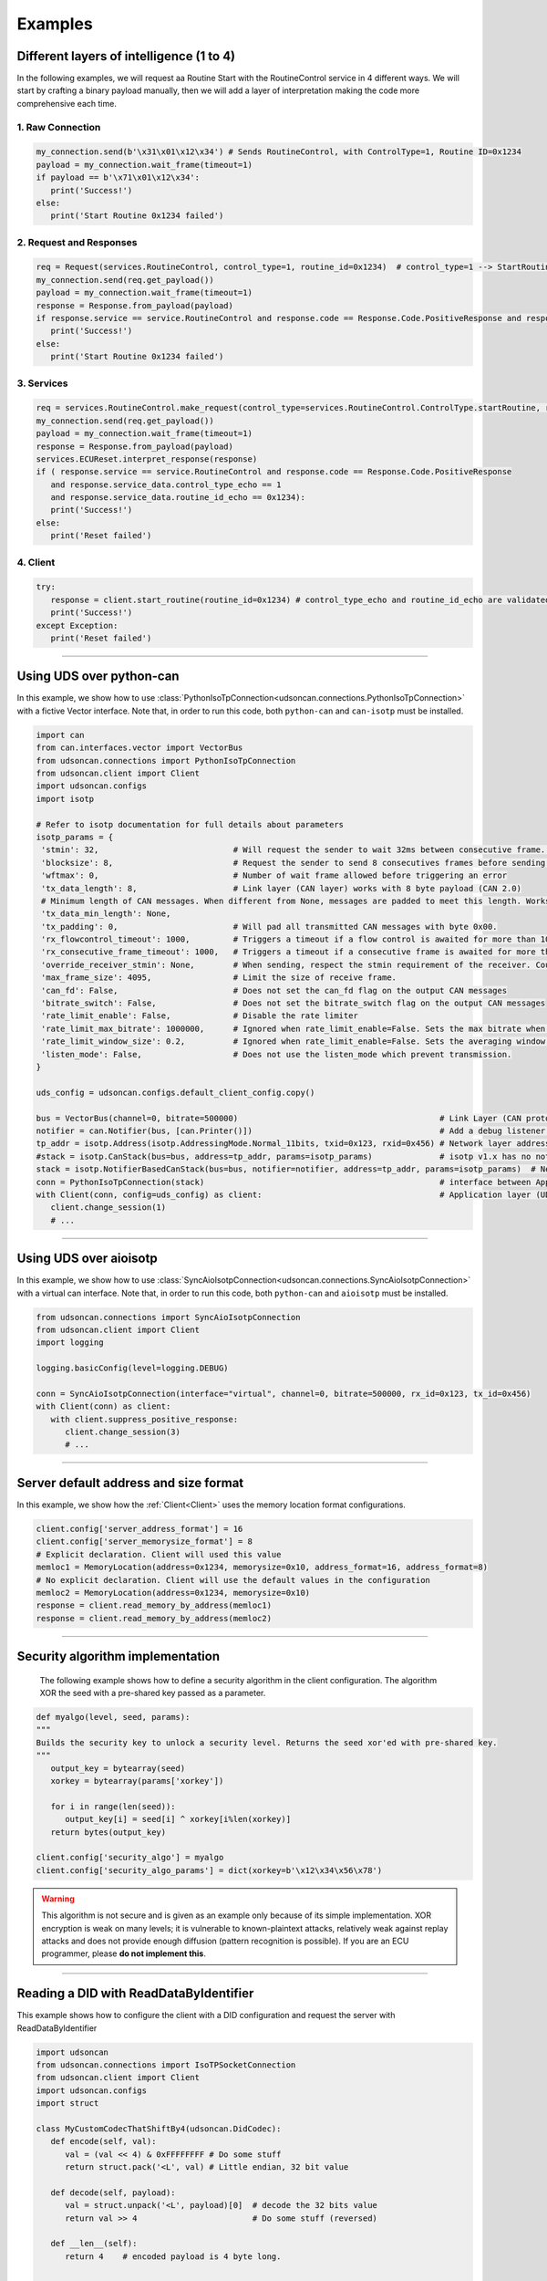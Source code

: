 Examples
========

.. _layer_of_intelligneces:

Different layers of intelligence (1 to 4)
-----------------------------------------

In the following examples, we will request aa Routine Start with the RoutineControl service in 4 different ways. 
We will start by crafting a binary payload manually, then we will add a layer of interpretation making the code more comprehensive each time. 

1. Raw Connection
#################

.. code-block:: python

   my_connection.send(b'\x31\x01\x12\x34') # Sends RoutineControl, with ControlType=1, Routine ID=0x1234
   payload = my_connection.wait_frame(timeout=1)
   if payload == b'\x71\x01\x12\x34':
      print('Success!')
   else:
      print('Start Routine 0x1234 failed')

2. Request and Responses
########################

.. code-block:: python

   req = Request(services.RoutineControl, control_type=1, routine_id=0x1234)  # control_type=1 --> StartRoutine
   my_connection.send(req.get_payload()) 
   payload = my_connection.wait_frame(timeout=1)
   response = Response.from_payload(payload)
   if response.service == service.RoutineControl and response.code == Response.Code.PositiveResponse and response.data == b'\x01\x12\x34':
      print('Success!')
   else:
      print('Start Routine 0x1234 failed')

3. Services
###########

.. code-block:: python

   req = services.RoutineControl.make_request(control_type=services.RoutineControl.ControlType.startRoutine, routine_id=0x1234)
   my_connection.send(req.get_payload()) 
   payload = my_connection.wait_frame(timeout=1)
   response = Response.from_payload(payload)
   services.ECUReset.interpret_response(response)
   if ( response.service == service.RoutineControl and response.code == Response.Code.PositiveResponse 
      and response.service_data.control_type_echo == 1
      and response.service_data.routine_id_echo == 0x1234):
      print('Success!')
   else:
      print('Reset failed')

4. Client
#########

.. code-block:: python

   try:
      response = client.start_routine(routine_id=0x1234) # control_type_echo and routine_id_echo are validated by the client.
      print('Success!')
   except Exception:
      print('Reset failed')

-----

.. _example_using_python_can:

Using UDS over python-can
-------------------------

In this example, we show how to use :class:`PythonIsoTpConnection<udsoncan.connections.PythonIsoTpConnection>` with a fictive Vector interface.
Note that, in order to run this code, both ``python-can`` and ``can-isotp`` must be installed.

.. code-block:: python
   
   import can
   from can.interfaces.vector import VectorBus
   from udsoncan.connections import PythonIsoTpConnection
   from udsoncan.client import Client
   import udsoncan.configs
   import isotp

   # Refer to isotp documentation for full details about parameters
   isotp_params = {
    'stmin': 32,                            # Will request the sender to wait 32ms between consecutive frame. 0-127ms or 100-900ns with values from 0xF1-0xF9
    'blocksize': 8,                         # Request the sender to send 8 consecutives frames before sending a new flow control message
    'wftmax': 0,                            # Number of wait frame allowed before triggering an error
    'tx_data_length': 8,                    # Link layer (CAN layer) works with 8 byte payload (CAN 2.0)
    # Minimum length of CAN messages. When different from None, messages are padded to meet this length. Works with CAN 2.0 and CAN FD.
    'tx_data_min_length': None,
    'tx_padding': 0,                        # Will pad all transmitted CAN messages with byte 0x00.
    'rx_flowcontrol_timeout': 1000,         # Triggers a timeout if a flow control is awaited for more than 1000 milliseconds
    'rx_consecutive_frame_timeout': 1000,   # Triggers a timeout if a consecutive frame is awaited for more than 1000 milliseconds
    'override_receiver_stmin': None,        # When sending, respect the stmin requirement of the receiver. Could be set to a float value in seconds.
    'max_frame_size': 4095,                 # Limit the size of receive frame.
    'can_fd': False,                        # Does not set the can_fd flag on the output CAN messages
    'bitrate_switch': False,                # Does not set the bitrate_switch flag on the output CAN messages
    'rate_limit_enable': False,             # Disable the rate limiter
    'rate_limit_max_bitrate': 1000000,      # Ignored when rate_limit_enable=False. Sets the max bitrate when rate_limit_enable=True
    'rate_limit_window_size': 0.2,          # Ignored when rate_limit_enable=False. Sets the averaging window size for bitrate calculation when rate_limit_enable=True
    'listen_mode': False,                   # Does not use the listen_mode which prevent transmission.
   }

   uds_config = udsoncan.configs.default_client_config.copy()

   bus = VectorBus(channel=0, bitrate=500000)                                          # Link Layer (CAN protocol)
   notifier = can.Notifier(bus, [can.Printer()])                                       # Add a debug listener that print all messages
   tp_addr = isotp.Address(isotp.AddressingMode.Normal_11bits, txid=0x123, rxid=0x456) # Network layer addressing scheme
   #stack = isotp.CanStack(bus=bus, address=tp_addr, params=isotp_params)              # isotp v1.x has no notifier support
   stack = isotp.NotifierBasedCanStack(bus=bus, notifier=notifier, address=tp_addr, params=isotp_params)  # Network/Transport layer (IsoTP protocol). Register a new listenenr 
   conn = PythonIsoTpConnection(stack)                                                 # interface between Application and Transport layer
   with Client(conn, config=uds_config) as client:                                     # Application layer (UDS protocol)
      client.change_session(1)   
      # ...

-----

.. _example_using_aioisotp:

Using UDS over aioisotp
-------------------------

In this example, we show how to use :class:`SyncAioIsotpConnection<udsoncan.connections.SyncAioIsotpConnection>` with a virtual can interface.
Note that, in order to run this code, both ``python-can`` and ``aioisotp`` must be installed.

.. code-block:: python

   from udsoncan.connections import SyncAioIsotpConnection
   from udsoncan.client import Client
   import logging

   logging.basicConfig(level=logging.DEBUG)

   conn = SyncAioIsotpConnection(interface="virtual", channel=0, bitrate=500000, rx_id=0x123, tx_id=0x456)
   with Client(conn) as client:
      with client.suppress_positive_response:
         client.change_session(3)
         # ...

-----

.. _example_default_memloc_format:

Server default address and size format
--------------------------------------

In this example, we show how the :ref:`Client<Client>` uses the memory location format configurations.

.. code-block:: python

   client.config['server_address_format'] = 16
   client.config['server_memorysize_format'] = 8
   # Explicit declaration. Client will used this value
   memloc1 = MemoryLocation(address=0x1234, memorysize=0x10, address_format=16, address_format=8)
   # No explicit declaration. Client will use the default values in the configuration
   memloc2 = MemoryLocation(address=0x1234, memorysize=0x10)
   response = client.read_memory_by_address(memloc1)
   response = client.read_memory_by_address(memloc2)

-----

.. _example_security_algo:

Security algorithm implementation
---------------------------------

   The following example shows how to define a security algorithm in the client configuration. The algorithm XOR the seed with a pre-shared key passed as a parameter.

.. code-block:: python

   def myalgo(level, seed, params):
   """
   Builds the security key to unlock a security level. Returns the seed xor'ed with pre-shared key.
   """
      output_key = bytearray(seed)
      xorkey = bytearray(params['xorkey'])

      for i in range(len(seed)):
         output_key[i] = seed[i] ^ xorkey[i%len(xorkey)]
      return bytes(output_key)

   client.config['security_algo'] = myalgo
   client.config['security_algo_params'] = dict(xorkey=b'\x12\x34\x56\x78')

.. warning:: This algorithm is not secure and is given as an example only because of its simple implementation. XOR encryption is weak on many levels; it is vulnerable to known-plaintext attacks, relatively weak against replay attacks and does not provide enough diffusion (pattern recognition is possible). If you are an ECU programmer, please **do not implement this**.

-----


.. _reading_a_did:

Reading a DID with ReadDataByIdentifier
---------------------------------------

This example shows how to configure the client with a DID configuration and request the server with ReadDataByIdentifier

.. code-block:: python

   import udsoncan
   from udsoncan.connections import IsoTPSocketConnection
   from udsoncan.client import Client
   import udsoncan.configs
   import struct

   class MyCustomCodecThatShiftBy4(udsoncan.DidCodec):
      def encode(self, val):
         val = (val << 4) & 0xFFFFFFFF # Do some stuff
         return struct.pack('<L', val) # Little endian, 32 bit value

      def decode(self, payload):
         val = struct.unpack('<L', payload)[0]  # decode the 32 bits value
         return val >> 4                        # Do some stuff (reversed)

      def __len__(self):
         return 4    # encoded payload is 4 byte long.


   config = dict(udsoncan.configs.default_client_config)
   config['data_identifiers'] = {
      'default' : '>H',                      # Default codec is a struct.pack/unpack string. 16bits little endian
      0x1234 : MyCustomCodecThatShiftBy4,    # Uses own custom defined codec. Giving the class is ok
      0x1235 : MyCustomCodecThatShiftBy4(),  # Same as 0x1234, giving an instance is good also
      0xF190 : udsoncan.AsciiCodec(17)       # Codec that read ASCII string. We must tell the length of the string
      }

   # IsoTPSocketconnection only works with SocketCAN under Linux. Use another connection if needed.
   conn = IsoTPSocketConnection('vcan0', rxid=0x123, txid=0x456)  
   with Client(conn,  request_timeout=2, config=config) as client:
      response = client.read_data_by_identifier([0xF190])
      print(response.service_data.values[0xF190]) # This is a dict of DID:Value
      
      # Or, if a single DID is expected, a shortcut to read the value of the first DID
      vin = client.read_data_by_identifier_first(0xF190)     
      print(vin)  # 'ABCDEFG0123456789' (17 chars)

-----

.. _iocontrol_composite_did:

InputOutputControlByIdentifier Composite DID
--------------------------------------------

This example shows how the InputOutputControlByIdentifier can be used with a composite data identifier and how to build a proper `ioconfig` dict which can be tricky.
The example shown below correspond to a real example provided in ISO-14229 document

.. code-block:: python

   # Example taken from UDS standard

   class MyCompositeDidCodec(DidCodec):
      def encode(self, IAC_pintle, rpm, pedalA, pedalB, EGR_duty):
         pedal = (pedalA << 4) | pedalB
         return struct.pack('>BHBB', IAC_pintle, rpm, pedal, EGR_duty)

      def decode(self, payload):
         vals = struct.unpack('>BHBB', payload)
         return {
            'IAC_pintle': vals[0],
            'rpm'       : vals[1],
            'pedalA'    : (vals[2] >> 4) & 0xF,
            'pedalB'    : vals[2] & 0xF,
            'EGR_duty'  : vals[3]
         }

      def __len__(self):
         return 5    

   ioconfig = {
         0x132 : MyDidCodec,
         0x456 : '<HH',
         0x155 : {
            'codec' : MyCompositeDidCodec,
            'mask' : {
               'IAC_pintle': 0x80,
               'rpm'       : 0x40,
               'pedalA'    : 0x20,
               'pedalB'    : 0x10,
               'EGR_duty'  : 0x08
            },
            'mask_size' : 2 # Mask encoded over 2 bytes
         }
      }

      values = {'IAC_pintle': 0x07, 'rpm': 0x1234, 'pedalA': 0x4, 'pedalB' : 0x5,  'EGR_duty': 0x99}
      req = InputOutputControlByIdentifier.make_request(0x155, values=values, masks=['IAC_pintle', 'pedalA'], ioconfig=ioconfig)

.. _example_using_j2534:

Using J2534 PassThru Interface
------------------------------

This is an example for how to use :class:`J2534Connection<udsoncan.connections.J2534Connection>`.
This connection *requires* a compatible J2534 PassThru device (such as a tactrix openport 2.0 cable), with a DLL for said device installed.
Note, this connection has been written to plug in where a standard IsoTPSocketConnection had been used (i.e. code ported from Linux to Windows).  Functionality, from a high level, is identical.

.. code-block:: python

   from udsoncan.connections import J2534Connection
   
   conn = J2534Connection(windll='C:\Program Files (x86)\OpenECU\OpenPort 2.0\drivers\openport 2.0\op20pt32.dll',
           rxid=0x7E8, txid=0x7E0)                                                     # Define the connection using the absolute path to the DLL, rxid and txid's for isotp
           
   conn.send(b'\x22\xf2\x00')                                                          # Mode 22 request for DID F200
   response = conn.wait_frame()                                                        # response should = 0x62 F2 00 data data data data
   
   with Client(conn, request_timeout=1) as client:                                     # Application layer (UDS protocol)
      client.change_session(1)   
      # ...

-----

.. _example_define_dynamic_did:

Define a Dynamic DID with DynamicallyDefineDataIdentifier
---------------------------------------------------------

.. code-block:: python

   # Example 1)  defineByIdentifier - single value
   my_def = DynamicDidDefinition(source_did = 0x1111, position=1, memorysize=2)
   client.dynamically_define_did(0x1234, my_def)

   # Example 2) defineByIdentifier - composite value
   my_def = DynamicDidDefinition(source_did = 0x1111, position=1, memorysize=2)
   my_def.add(source_did = 0x2222, position=5, memorysize=4)
   client.dynamically_define_did(0x1234, my_def)

   # Example 3) defineByMemoryAddress - single value
   my_memloc = MemoryLocation(address=0x1111, memorysize=2, address_format=16, memorysize_format=8)
   client.dynamically_define_did(0x1234, my_memloc)

   # Example 4) defineByMemoryAddress - composite value
   my_def = DynamicDidDefinition(MemoryLocation(address=0x1111, memorysize=2, address_format=16, memorysize_format=8))
   my_def.add(MemoryLocation(address=0x2222, memorysize=4, address_format=16, memorysize_format=8))
   my_def.add(MemoryLocation(address=0x3333, memorysize=1, address_format=16, memorysize_format=8))
   client.dynamically_define_did(0x1234, my_def)

   # Example 5) defineByMemoryAddress - composite value and client default format
   client.set_config('server_address_format', 16)
   client.set_config('server_memorysize_format', 8)
   my_def = DynamicDidDefinition(MemoryLocation(address=0x1111, memorysize=2))
   my_def.add(MemoryLocation(address=0x2222, memorysize=4))
   my_def.add(MemoryLocation(address=0x3333, memorysize=1))
   client.dynamically_define_did(0x1234, my_def)
